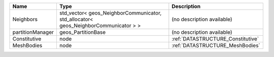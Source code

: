 

================ =================================================================================== ================================= 
Name             Type                                                                                Description                       
================ =================================================================================== ================================= 
Neighbors        std_vector< geos_NeighborCommunicator, std_allocator< geos_NeighborCommunicator > > (no description available)        
partitionManager geos_PartitionBase                                                                  (no description available)        
Constitutive     node                                                                                :ref:`DATASTRUCTURE_Constitutive` 
MeshBodies       node                                                                                :ref:`DATASTRUCTURE_MeshBodies`   
================ =================================================================================== ================================= 


